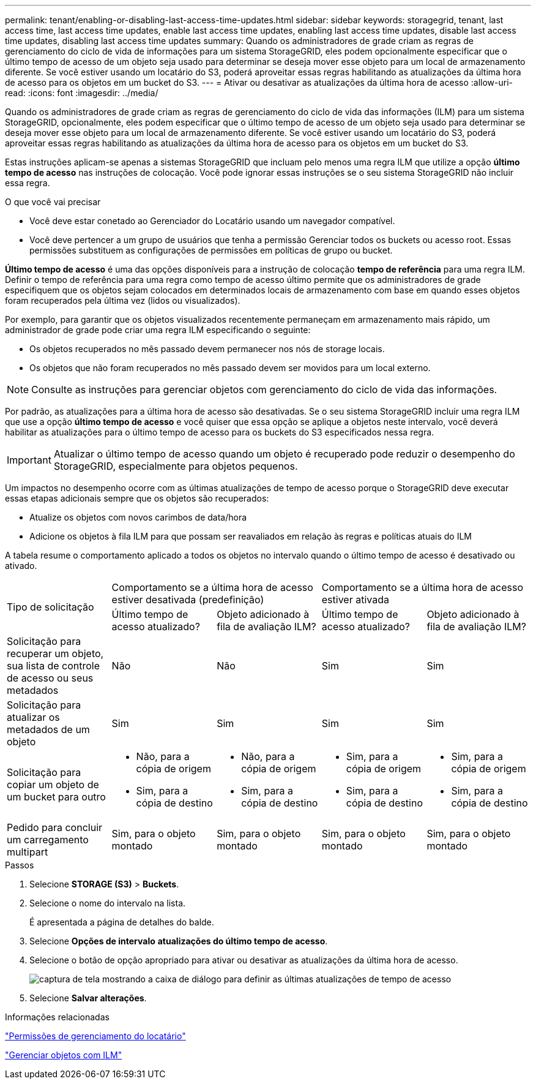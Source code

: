 ---
permalink: tenant/enabling-or-disabling-last-access-time-updates.html 
sidebar: sidebar 
keywords: storagegrid, tenant, last access time, last access time updates, enable last access time updates, enabling last access time updates, disable last access time updates, disabling last access time updates 
summary: Quando os administradores de grade criam as regras de gerenciamento do ciclo de vida de informações para um sistema StorageGRID, eles podem opcionalmente especificar que o último tempo de acesso de um objeto seja usado para determinar se deseja mover esse objeto para um local de armazenamento diferente. Se você estiver usando um locatário do S3, poderá aproveitar essas regras habilitando as atualizações da última hora de acesso para os objetos em um bucket do S3. 
---
= Ativar ou desativar as atualizações da última hora de acesso
:allow-uri-read: 
:icons: font
:imagesdir: ../media/


[role="lead"]
Quando os administradores de grade criam as regras de gerenciamento do ciclo de vida das informações (ILM) para um sistema StorageGRID, opcionalmente, eles podem especificar que o último tempo de acesso de um objeto seja usado para determinar se deseja mover esse objeto para um local de armazenamento diferente. Se você estiver usando um locatário do S3, poderá aproveitar essas regras habilitando as atualizações da última hora de acesso para os objetos em um bucket do S3.

Estas instruções aplicam-se apenas a sistemas StorageGRID que incluam pelo menos uma regra ILM que utilize a opção *último tempo de acesso* nas instruções de colocação. Você pode ignorar essas instruções se o seu sistema StorageGRID não incluir essa regra.

.O que você vai precisar
* Você deve estar conetado ao Gerenciador do Locatário usando um navegador compatível.
* Você deve pertencer a um grupo de usuários que tenha a permissão Gerenciar todos os buckets ou acesso root. Essas permissões substituem as configurações de permissões em políticas de grupo ou bucket.


*Último tempo de acesso* é uma das opções disponíveis para a instrução de colocação *tempo de referência* para uma regra ILM. Definir o tempo de referência para uma regra como tempo de acesso último permite que os administradores de grade especifiquem que os objetos sejam colocados em determinados locais de armazenamento com base em quando esses objetos foram recuperados pela última vez (lidos ou visualizados).

Por exemplo, para garantir que os objetos visualizados recentemente permaneçam em armazenamento mais rápido, um administrador de grade pode criar uma regra ILM especificando o seguinte:

* Os objetos recuperados no mês passado devem permanecer nos nós de storage locais.
* Os objetos que não foram recuperados no mês passado devem ser movidos para um local externo.



NOTE: Consulte as instruções para gerenciar objetos com gerenciamento do ciclo de vida das informações.

Por padrão, as atualizações para a última hora de acesso são desativadas. Se o seu sistema StorageGRID incluir uma regra ILM que use a opção *último tempo de acesso* e você quiser que essa opção se aplique a objetos neste intervalo, você deverá habilitar as atualizações para o último tempo de acesso para os buckets do S3 especificados nessa regra.


IMPORTANT: Atualizar o último tempo de acesso quando um objeto é recuperado pode reduzir o desempenho do StorageGRID, especialmente para objetos pequenos.

Um impactos no desempenho ocorre com as últimas atualizações de tempo de acesso porque o StorageGRID deve executar essas etapas adicionais sempre que os objetos são recuperados:

* Atualize os objetos com novos carimbos de data/hora
* Adicione os objetos à fila ILM para que possam ser reavaliados em relação às regras e políticas atuais do ILM


A tabela resume o comportamento aplicado a todos os objetos no intervalo quando o último tempo de acesso é desativado ou ativado.

[cols="1a,1a,1a,1a,1a"]
|===


.2+| Tipo de solicitação 2+| Comportamento se a última hora de acesso estiver desativada (predefinição) 2+| Comportamento se a última hora de acesso estiver ativada 


| Último tempo de acesso atualizado? | Objeto adicionado à fila de avaliação ILM? | Último tempo de acesso atualizado? | Objeto adicionado à fila de avaliação ILM? 


 a| 
Solicitação para recuperar um objeto, sua lista de controle de acesso ou seus metadados
 a| 
Não
 a| 
Não
 a| 
Sim
 a| 
Sim



 a| 
Solicitação para atualizar os metadados de um objeto
 a| 
Sim
 a| 
Sim
 a| 
Sim
 a| 
Sim



 a| 
Solicitação para copiar um objeto de um bucket para outro
 a| 
* Não, para a cópia de origem
* Sim, para a cópia de destino

 a| 
* Não, para a cópia de origem
* Sim, para a cópia de destino

 a| 
* Sim, para a cópia de origem
* Sim, para a cópia de destino

 a| 
* Sim, para a cópia de origem
* Sim, para a cópia de destino




 a| 
Pedido para concluir um carregamento multipart
 a| 
Sim, para o objeto montado
 a| 
Sim, para o objeto montado
 a| 
Sim, para o objeto montado
 a| 
Sim, para o objeto montado

|===
.Passos
. Selecione *STORAGE (S3)* > *Buckets*.
. Selecione o nome do intervalo na lista.
+
É apresentada a página de detalhes do balde.

. Selecione *Opções de intervalo* *atualizações do último tempo de acesso*.
. Selecione o botão de opção apropriado para ativar ou desativar as atualizações da última hora de acesso.
+
image::../media/buckets_last_update_time_dialog_box.png[captura de tela mostrando a caixa de diálogo para definir as últimas atualizações de tempo de acesso]

. Selecione *Salvar alterações*.


.Informações relacionadas
link:tenant-management-permissions.html["Permissões de gerenciamento do locatário"]

link:../ilm/index.html["Gerenciar objetos com ILM"]
